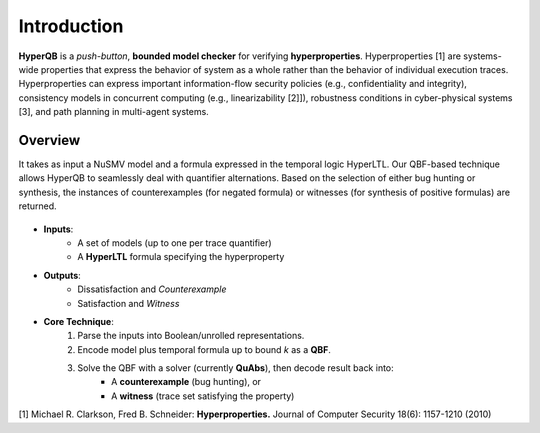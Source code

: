 Introduction
============

**HyperQB** is a *push-button*, **bounded model checker** for verifying **hyperproperties**.
Hyperproperties [1] are systems-wide properties that express the behavior of system as a whole rather than the behavior of individual execution traces.
Hyperproperties can express important information-flow security policies (e.g., confidentiality and integrity), consistency models in concurrent computing (e.g., linearizability [2]]), robustness conditions in cyber-physical
systems [3], and path planning in multi-agent systems.

Overview
--------
It takes as input a NuSMV model and a formula expressed in the temporal logic HyperLTL. Our QBF-based technique allows
HyperQB to seamlessly deal with quantifier alternations. Based on the selection of either bug hunting or synthesis,
the instances of counterexamples (for negated formula) or witnesses (for synthesis of positive formulas) are returned.

.. figure:: _static/flowchart.png
   :scale: 80 %
   :alt: Internal architechture of HyperQB
   :align: center


- **Inputs**:
    - A set of models (up to one per trace quantifier)
    - A **HyperLTL** formula specifying the hyperproperty

- **Outputs**:
    - Dissatisfaction and *Counterexample*
    - Satisfaction and *Witness*

- **Core Technique**:
    1. Parse the inputs into Boolean/unrolled representations.
    2. Encode model plus temporal formula up to bound *k* as a **QBF**.
    3. Solve the QBF with a solver (currently **QuAbs**), then decode result back into:
        - A **counterexample** (bug hunting), or
        - A **witness** (trace set satisfying the property)

[1] Michael R. Clarkson, Fred B. Schneider: **Hyperproperties.** Journal of Computer Security 18(6): 1157-1210 (2010)
